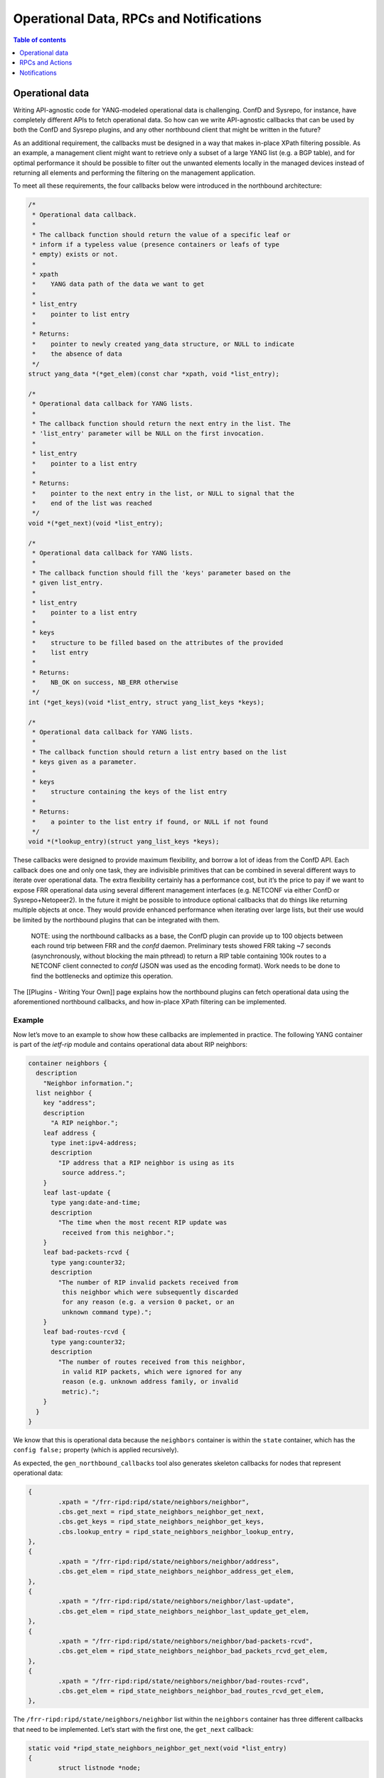 Operational Data, RPCs and Notifications
========================================

.. contents:: Table of contents
    :local:
    :backlinks: entry
    :depth: 1

Operational data
~~~~~~~~~~~~~~~~

Writing API-agnostic code for YANG-modeled operational data is
challenging. ConfD and Sysrepo, for instance, have completely different
APIs to fetch operational data. So how can we write API-agnostic
callbacks that can be used by both the ConfD and Sysrepo plugins, and
any other northbound client that might be written in the future?

As an additional requirement, the callbacks must be designed in a way
that makes in-place XPath filtering possible. As an example, a
management client might want to retrieve only a subset of a large YANG
list (e.g. a BGP table), and for optimal performance it should be
possible to filter out the unwanted elements locally in the managed
devices instead of returning all elements and performing the filtering
on the management application.

To meet all these requirements, the four callbacks below were introduced
in the northbound architecture:

.. code:: c

           /*
            * Operational data callback.
            *
            * The callback function should return the value of a specific leaf or
            * inform if a typeless value (presence containers or leafs of type
            * empty) exists or not.
            *
            * xpath
            *    YANG data path of the data we want to get
            *
            * list_entry
            *    pointer to list entry
            *
            * Returns:
            *    pointer to newly created yang_data structure, or NULL to indicate
            *    the absence of data
            */
           struct yang_data *(*get_elem)(const char *xpath, void *list_entry);

           /*
            * Operational data callback for YANG lists.
            *
            * The callback function should return the next entry in the list. The
            * 'list_entry' parameter will be NULL on the first invocation.
            *
            * list_entry
            *    pointer to a list entry
            *
            * Returns:
            *    pointer to the next entry in the list, or NULL to signal that the
            *    end of the list was reached
            */
           void *(*get_next)(void *list_entry);

           /*
            * Operational data callback for YANG lists.
            *
            * The callback function should fill the 'keys' parameter based on the
            * given list_entry.
            *
            * list_entry
            *    pointer to a list entry
            *
            * keys
            *    structure to be filled based on the attributes of the provided
            *    list entry
            *
            * Returns:
            *    NB_OK on success, NB_ERR otherwise
            */
           int (*get_keys)(void *list_entry, struct yang_list_keys *keys);

           /*
            * Operational data callback for YANG lists.
            *
            * The callback function should return a list entry based on the list
            * keys given as a parameter.
            *
            * keys
            *    structure containing the keys of the list entry
            *
            * Returns:
            *    a pointer to the list entry if found, or NULL if not found
            */
           void *(*lookup_entry)(struct yang_list_keys *keys);

These callbacks were designed to provide maximum flexibility, and borrow
a lot of ideas from the ConfD API. Each callback does one and only one
task, they are indivisible primitives that can be combined in several
different ways to iterate over operational data. The extra flexibility
certainly has a performance cost, but it’s the price to pay if we want
to expose FRR operational data using several different management
interfaces (e.g. NETCONF via either ConfD or Sysrepo+Netopeer2). In the
future it might be possible to introduce optional callbacks that do
things like returning multiple objects at once. They would provide
enhanced performance when iterating over large lists, but their use
would be limited by the northbound plugins that can be integrated with
them.

   NOTE: using the northbound callbacks as a base, the ConfD plugin can
   provide up to 100 objects between each round trip between FRR and the
   *confd* daemon. Preliminary tests showed FRR taking ~7 seconds
   (asynchronously, without blocking the main pthread) to return a RIP
   table containing 100k routes to a NETCONF client connected to *confd*
   (JSON was used as the encoding format). Work needs to be done to find
   the bottlenecks and optimize this operation.

The [[Plugins - Writing Your Own]] page explains how the northbound
plugins can fetch operational data using the aforementioned northbound
callbacks, and how in-place XPath filtering can be implemented.

Example
^^^^^^^

Now let’s move to an example to show how these callbacks are implemented
in practice. The following YANG container is part of the *ietf-rip*
module and contains operational data about RIP neighbors:

.. code:: yang

         container neighbors {
           description
             "Neighbor information.";
           list neighbor {
             key "address";
             description
               "A RIP neighbor.";
             leaf address {
               type inet:ipv4-address;
               description
                 "IP address that a RIP neighbor is using as its
                  source address.";
             }
             leaf last-update {
               type yang:date-and-time;
               description
                 "The time when the most recent RIP update was
                  received from this neighbor.";
             }
             leaf bad-packets-rcvd {
               type yang:counter32;
               description
                 "The number of RIP invalid packets received from
                  this neighbor which were subsequently discarded
                  for any reason (e.g. a version 0 packet, or an
                  unknown command type).";
             }
             leaf bad-routes-rcvd {
               type yang:counter32;
               description
                 "The number of routes received from this neighbor,
                  in valid RIP packets, which were ignored for any
                  reason (e.g. unknown address family, or invalid
                  metric).";
             }
           }
         }

We know that this is operational data because the ``neighbors``
container is within the ``state`` container, which has the
``config false;`` property (which is applied recursively).

As expected, the ``gen_northbound_callbacks`` tool also generates
skeleton callbacks for nodes that represent operational data:

.. code:: c

                   {
                           .xpath = "/frr-ripd:ripd/state/neighbors/neighbor",
                           .cbs.get_next = ripd_state_neighbors_neighbor_get_next,
                           .cbs.get_keys = ripd_state_neighbors_neighbor_get_keys,
                           .cbs.lookup_entry = ripd_state_neighbors_neighbor_lookup_entry,
                   },
                   {
                           .xpath = "/frr-ripd:ripd/state/neighbors/neighbor/address",
                           .cbs.get_elem = ripd_state_neighbors_neighbor_address_get_elem,
                   },
                   {
                           .xpath = "/frr-ripd:ripd/state/neighbors/neighbor/last-update",
                           .cbs.get_elem = ripd_state_neighbors_neighbor_last_update_get_elem,
                   },
                   {
                           .xpath = "/frr-ripd:ripd/state/neighbors/neighbor/bad-packets-rcvd",
                           .cbs.get_elem = ripd_state_neighbors_neighbor_bad_packets_rcvd_get_elem,
                   },
                   {
                           .xpath = "/frr-ripd:ripd/state/neighbors/neighbor/bad-routes-rcvd",
                           .cbs.get_elem = ripd_state_neighbors_neighbor_bad_routes_rcvd_get_elem,
                   },

The ``/frr-ripd:ripd/state/neighbors/neighbor`` list within the
``neighbors`` container has three different callbacks that need to be
implemented. Let’s start with the first one, the ``get_next`` callback:

.. code:: c

   static void *ripd_state_neighbors_neighbor_get_next(void *list_entry)
   {
           struct listnode *node;

           if (list_entry == NULL)
                   node = listhead(peer_list);
           else
                   node = listnextnode((struct listnode *)list_entry);

           return node;
   }

Given a list entry, the job of this callback is to find the next element
from the list. When the ``list_entry`` parameter is NULL, then the first
element of the list should be returned.

*ripd* uses the ``rip_peer`` structure to represent RIP neighbors, and
the ``peer_list`` global variable (linked list) is used to store all RIP
neighbors.

In order to be able to iterate over the list of RIP neighbors, the
callback returns a ``listnode`` variable instead of a ``rip_peer``
variable. The ``listnextnode`` macro can then be used to find the next
element from the linked list.

Now the second callback, ``get_keys``:

.. code:: c

   static int ripd_state_neighbors_neighbor_get_keys(void *list_entry,
                                                     struct yang_list_keys *keys)
   {
           struct listnode *node = list_entry;
           struct rip_peer *peer = listgetdata(node);

           keys->num = 1;
           (void)inet_ntop(AF_INET, &peer->addr, keys->key[0].value,
                           sizeof(keys->key[0].value));

           return NB_OK;
   }

This one is easy. First, we obtain the RIP neighbor from the
``listnode`` structure. Then, we fill the ``keys`` parameter according
to the attributes of the RIP neighbor. In this case, the ``neighbor``
YANG list has only one key: the neighbor IP address. We then use the
``inet_ntop()`` function to transform this binary IP address into a
string (the lingua franca of the FRR northbound).

The last callback for the ``neighbor`` YANG list is the ``lookup_entry``
callback:

.. code:: c

   static void *
   ripd_state_neighbors_neighbor_lookup_entry(struct yang_list_keys *keys)
   {
           struct in_addr address;

           yang_str2ipv4(keys->key[0].value, &address);

           return rip_peer_lookup(&address);
   }

This callback is the counterpart of the ``get_keys`` callback: given an
array of list keys, the associated list entry should be returned. The
``yang_str2ipv4()`` function is used to convert the list key (an IP
address) from a string to an ``in_addr`` structure. Then the
``rip_peer_lookup()`` function is used to find the list entry.

Finally, each YANG leaf inside the ``neighbor`` list has its associated
``get_elem`` callback:

.. code:: c

   /*
    * XPath: /frr-ripd:ripd/state/neighbors/neighbor/address
    */
   static struct yang_data *
   ripd_state_neighbors_neighbor_address_get_elem(const char *xpath,
                                                  void *list_entry)
   {
           struct rip_peer *peer = list_entry;

           return yang_data_new_ipv4(xpath, &peer->addr);
   }

   /*
    * XPath: /frr-ripd:ripd/state/neighbors/neighbor/last-update
    */
   static struct yang_data *
   ripd_state_neighbors_neighbor_last_update_get_elem(const char *xpath,
                                                      void *list_entry)
   {
           /* TODO: yang:date-and-time is tricky */
           return NULL;
   }

   /*
    * XPath: /frr-ripd:ripd/state/neighbors/neighbor/bad-packets-rcvd
    */
   static struct yang_data *
   ripd_state_neighbors_neighbor_bad_packets_rcvd_get_elem(const char *xpath,
                                                           void *list_entry)
   {
           struct rip_peer *peer = list_entry;

           return yang_data_new_uint32(xpath, peer->recv_badpackets);
   }

   /*
    * XPath: /frr-ripd:ripd/state/neighbors/neighbor/bad-routes-rcvd
    */
   static struct yang_data *
   ripd_state_neighbors_neighbor_bad_routes_rcvd_get_elem(const char *xpath,
                                                          void *list_entry)
   {
           struct rip_peer *peer = list_entry;

           return yang_data_new_uint32(xpath, peer->recv_badroutes);
   }

These callbacks receive the list entry as parameter and return the
corresponding data using the ``yang_data_new_*()`` wrapper functions.
Not much to explain here.

Iterating over operational data without blocking the main pthread
^^^^^^^^^^^^^^^^^^^^^^^^^^^^^^^^^^^^^^^^^^^^^^^^^^^^^^^^^^^^^^^^^

One of the problems we have in FRR is that some “show” commands in the
CLI can take too long, potentially long enough to the point of
triggering some protocol timeouts and bringing sessions down.

To avoid this kind of problem, northbound clients are encouraged to do
one of the following:

* Create a separate pthread for handling requests to fetch operational data.

* Iterate over YANG lists and leaf-lists asynchronously, returning a maximum
  number of elements per time instead of returning all elements in one shot.

In order to handle both cases correctly, the ``get_next`` callbacks need
to use locks to prevent the YANG lists from being modified while they
are being iterated over. If that is not done, the list entry returned by
this callback can become a dangling pointer when used in another
callback.

Currently the ConfD and Sysrepo plugins run only in the main pthread.
The plan in the short-term is to introduce a separate pthread only for
handling operational data, and use the main pthread only for handling
configuration changes, RPCs and notifications.

RPCs and Actions
~~~~~~~~~~~~~~~~

The FRR northbound supports YANG RPCs and Actions through the ``rpc()``
callback, which is documented as follows in the *lib/northbound.h* file:

.. code:: c

           /*
            * RPC and action callback.
            *
            * Both 'input' and 'output' are lists of 'yang_data' structures. The
            * callback should fetch all the input parameters from the 'input' list,
            * and add output parameters to the 'output' list if necessary.
            *
            * xpath
            *    xpath of the YANG RPC or action
            *
            * input
            *    read-only list of input parameters
            *
            * output
            *    list of output parameters to be populated by the callback
            *
            * Returns:
            *    NB_OK on success, NB_ERR otherwise
            */
           int (*rpc)(const char *xpath, const struct list *input,
                      struct list *output);

Note that the same callback is used for both RPCs and actions, which are
essentially the same thing. In the case of YANG actions, the ``xpath``
parameter can be consulted to find the data node associated to the
operation.

As part of the northbound retrofitting process, it’s suggested to model
some EXEC-level commands using YANG so that their functionality is
exposed to other management interfaces other than the CLI. As an
example, if the ``clear bgp`` command is modeled using a YANG RPC, and a
corresponding ``rpc`` callback is written, then it should be possible to
clear BGP neighbors using NETCONF and RESTCONF with that RPC (the ConfD
and Sysrepo plugins have full support for YANG RPCs and actions).

Here’s an example of a very simple RPC modeled using YANG:

.. code:: yang

     rpc clear-rip-route {
       description
         "Clears RIP routes from the IP routing table and routes
          redistributed into the RIP protocol.";
     }

This RPC doesn’t have any input or output parameters. Below we can see
the implementation of the corresponding ``rpc`` callback, whose skeleton
was automatically generated by the ``gen_northbound_callbacks`` tool:

.. code:: c

   /*
    * XPath: /frr-ripd:clear-rip-route
    */
   static int clear_rip_route_rpc(const char *xpath, const struct list *input,
                                  struct list *output)
   {
           struct route_node *rp;
           struct rip_info *rinfo;
           struct list *list;
           struct listnode *listnode;

           /* Clear received RIP routes */
           for (rp = route_top(rip->table); rp; rp = route_next(rp)) {
                   list = rp->info;
                   if (list == NULL)
                           continue;

                   for (ALL_LIST_ELEMENTS_RO(list, listnode, rinfo)) {
                           if (!rip_route_rte(rinfo))
                                   continue;

                           if (CHECK_FLAG(rinfo->flags, RIP_RTF_FIB))
                                   rip_zebra_ipv4_delete(rp);
                           break;
                   }

                   if (rinfo) {
                           RIP_TIMER_OFF(rinfo->t_timeout);
                           RIP_TIMER_OFF(rinfo->t_garbage_collect);
                           listnode_delete(list, rinfo);
                           rip_info_free(rinfo);
                   }

                   if (list_isempty(list)) {
                           list_delete_and_null(&list);
                           rp->info = NULL;
                           route_unlock_node(rp);
                   }
           }

           return NB_OK;
   }

If the ``clear-rip-route`` RPC had any input parameters, they would be
available in the ``input`` list given as a parameter to the callback.
Similarly, the ``output`` list can be used to append output parameters
generated by the RPC, if any are defined in the YANG model.

The northbound clients (CLI and northbound plugins) have the
responsibility to create and delete the ``input`` and ``output`` lists.
However, in the cases where the RPC or action doesn’t have any input or
output parameters, the northbound client can pass NULL pointers to the
``rpc`` callback to avoid creating linked lists unnecessarily. We can
see this happening in the example below:

.. code:: c

   /*
    * XPath: /frr-ripd:clear-rip-route
    */
   DEFPY (clear_ip_rip,
          clear_ip_rip_cmd,
          "clear ip rip",
          CLEAR_STR
          IP_STR
          "Clear IP RIP database\n")
   {
           return nb_cli_rpc("/frr-ripd:clear-rip-route", NULL, NULL);
   }

``nb_cli_rpc()`` is a helper function that merely finds the appropriate
``rpc`` callback based on the XPath provided in the first argument, and
map the northbound error code from the ``rpc`` callback to a vty error
code (e.g. ``CMD_SUCCESS``, ``CMD_WARNING``). The second and third
arguments provided to the function refer to the ``input`` and ``output``
lists. In this case, both arguments are set to NULL since the YANG RPC
in question doesn’t have any input/output parameters.

Notifications
~~~~~~~~~~~~~

YANG notifations are sent using the ``nb_notification_send()`` function,
documented in the *lib/northbound.h* file as follows:

.. code:: c

   /*
    * Send a YANG notification. This is a no-op unless the 'nb_notification_send'
    * hook was registered by a northbound plugin.
    *
    * xpath
    *    xpath of the YANG notification
    *
    * arguments
    *    linked list containing the arguments that should be sent. This list is
    *    deleted after being used.
    *
    * Returns:
    *    NB_OK on success, NB_ERR otherwise
    */
   extern int nb_notification_send(const char *xpath, struct list *arguments);

The northbound doesn’t use callbacks for notifications because
notifications are generated locally and sent to the northbound clients.
This way, whenever a notification needs to be sent, it’s possible to
call the appropriate function directly instead of finding a callback
based on the XPath of the YANG notification.

As an example, the *ietf-rip* module contains the following
notification:

.. code:: yang

     notification authentication-failure {
       description
         "This notification is sent when the system
          receives a PDU with the wrong authentication
          information.";
       leaf interface-name {
         type string;
         description
           "Describes the name of the RIP interface.";
       }
     }

The following convenience function was implemented in *ripd* to send
*authentication-failure* YANG notifications:

.. code:: c

   /*
    * XPath: /frr-ripd:authentication-failure
    */
   void ripd_notif_send_auth_failure(const char *ifname)
   {
           const char *xpath = "/frr-ripd:authentication-failure";
           struct list *arguments;
           char xpath_arg[XPATH_MAXLEN];
           struct yang_data *data;

           arguments = yang_data_list_new();

           snprintf(xpath_arg, sizeof(xpath_arg), "%s/interface-name", xpath);
           data = yang_data_new_string(xpath_arg, ifname);
           listnode_add(arguments, data);

           nb_notification_send(xpath, arguments);
   }

Now sending the *authentication-failure* YANG notification should be as
simple as calling the above function and provide the appropriate
interface name. The notification will be processed by all northbound
plugins that subscribed a callback to the ``nb_notification_send`` hook.
The ConfD and Sysrepo plugins, for instance, use this hook to relay the
notifications to the *confd*/*sysrepod* daemons, which can generate
NETCONF notifications to subscribed clients. When no northbound plugin
is loaded, ``nb_notification_send()`` doesn’t do anything and the
notifications are ignored.

